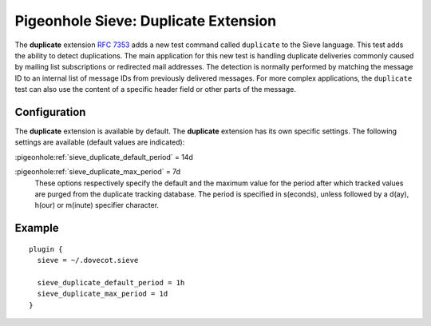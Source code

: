 .. _pigeonhole_extension_duplicate:

=====================================
Pigeonhole Sieve: Duplicate Extension
=====================================

The **duplicate** extension `RFC
7353 <http://tools.ietf.org/html/rfc7352>`_ adds a new test command
called ``duplicate`` to the Sieve language. This test adds the ability
to detect duplications. The main application for this new test is
handling duplicate deliveries commonly caused by mailing list
subscriptions or redirected mail addresses. The detection is normally
performed by matching the message ID to an internal list of message IDs
from previously delivered messages. For more complex applications, the
``duplicate`` test can also use the content of a specific header field
or other parts of the message.

.. versionchanged:: v3.0;v2.4

  ``vnd.dovecot.duplicate`` extension has been removed in favor of this.

Configuration
-------------

The **duplicate** extension is available by default. The **duplicate**
extension has its own specific settings. The following settings are
available (default values are indicated):

:pigeonhole:ref:`sieve_duplicate_default_period` = 14d

:pigeonhole:ref:`sieve_duplicate_max_period` = 7d
   These options respectively specify the default and the maximum value
   for the period after which tracked values are purged from the
   duplicate tracking database. The period is specified in s(econds),
   unless followed by a d(ay), h(our) or m(inute) specifier character.

Example
-------

::

   plugin {
     sieve = ~/.dovecot.sieve

     sieve_duplicate_default_period = 1h
     sieve_duplicate_max_period = 1d
   }
